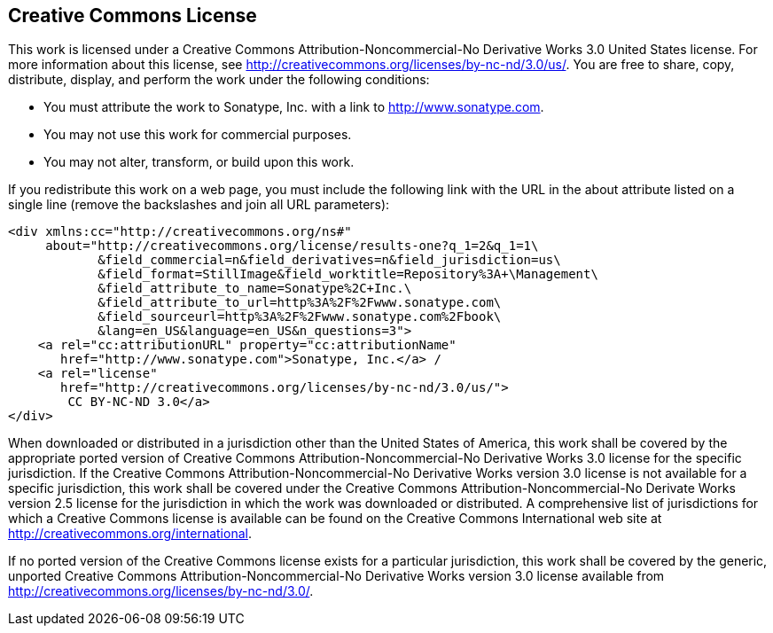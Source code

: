 [[appendix-license]]
== Creative Commons License

This work is licensed under a Creative Commons
Attribution-Noncommercial-No Derivative Works 3.0 United States
license. For more information about this license, see
http://creativecommons.org/licenses/by-nc-nd/3.0/us/[http://creativecommons.org/licenses/by-nc-nd/3.0/us/]. You
are free to share, copy, distribute, display, and perform the work
under the following conditions:

* You must attribute the work to Sonatype, Inc. with a link to
   http://www.sonatype.com[http://www.sonatype.com].

*  You may not use this work for commercial purposes. 

*  You may not alter, transform, or build upon this work.  

If you redistribute this work on a web page, you must include the
following link with the URL in the about attribute listed on a single
line (remove the backslashes and join all URL parameters):

[source,xhtml]
----
<div xmlns:cc="http://creativecommons.org/ns#"
     about="http://creativecommons.org/license/results-one?q_1=2&q_1=1\
            &field_commercial=n&field_derivatives=n&field_jurisdiction=us\
            &field_format=StillImage&field_worktitle=Repository%3A+\Management\
            &field_attribute_to_name=Sonatype%2C+Inc.\
            &field_attribute_to_url=http%3A%2F%2Fwww.sonatype.com\
            &field_sourceurl=http%3A%2F%2Fwww.sonatype.com%2Fbook\
            &lang=en_US&language=en_US&n_questions=3">
    <a rel="cc:attributionURL" property="cc:attributionName" 
       href="http://www.sonatype.com">Sonatype, Inc.</a> / 
    <a rel="license" 
       href="http://creativecommons.org/licenses/by-nc-nd/3.0/us/">
        CC BY-NC-ND 3.0</a>
</div>
----

When downloaded or distributed in a jurisdiction other than the United
States of America, this work shall be covered by the appropriate
ported version of Creative Commons Attribution-Noncommercial-No
Derivative Works 3.0 license for the specific jurisdiction. If the
Creative Commons Attribution-Noncommercial-No Derivative Works version
3.0 license is not available for a specific jurisdiction, this work
shall be covered under the Creative Commons
Attribution-Noncommercial-No Derivate Works version 2.5 license for
the jurisdiction in which the work was downloaded or distributed. A
comprehensive list of jurisdictions for which a Creative Commons
license is available can be found on the Creative Commons
International web site at
http://creativecommons.org/international[http://creativecommons.org/international].

If no ported version of the Creative Commons license exists for a
particular jurisdiction, this work shall be covered by the generic,
unported Creative Commons Attribution-Noncommercial-No Derivative
Works version 3.0 license available from
http://creativecommons.org/licenses/by-nc-nd/3.0/[http://creativecommons.org/licenses/by-nc-nd/3.0/].